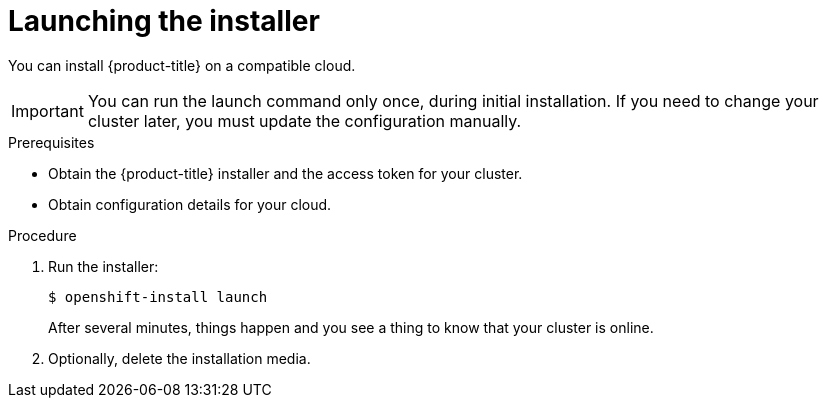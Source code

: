 // Module included in the following assemblies:
//
// * installation/installing-quickly-cloud.adoc
// * installation/installing-customizations-cloud.adoc

[id='launching-installer-{context}']
= Launching the installer

You can install {product-title} on a compatible cloud.

[IMPORTANT]
====
You can run the launch command only once, during initial installation. If you
need to change your cluster later, you must update the configuration manually.
====

.Prerequisites

* Obtain the {product-title} installer and the access token for your cluster.
* Obtain configuration details for your cloud.

.Procedure

. Run the installer:
+
----
$ openshift-install launch
----
+
After several minutes, things happen and you see a thing to know that your
cluster is online.
 
 . Optionally, delete the installation media.
